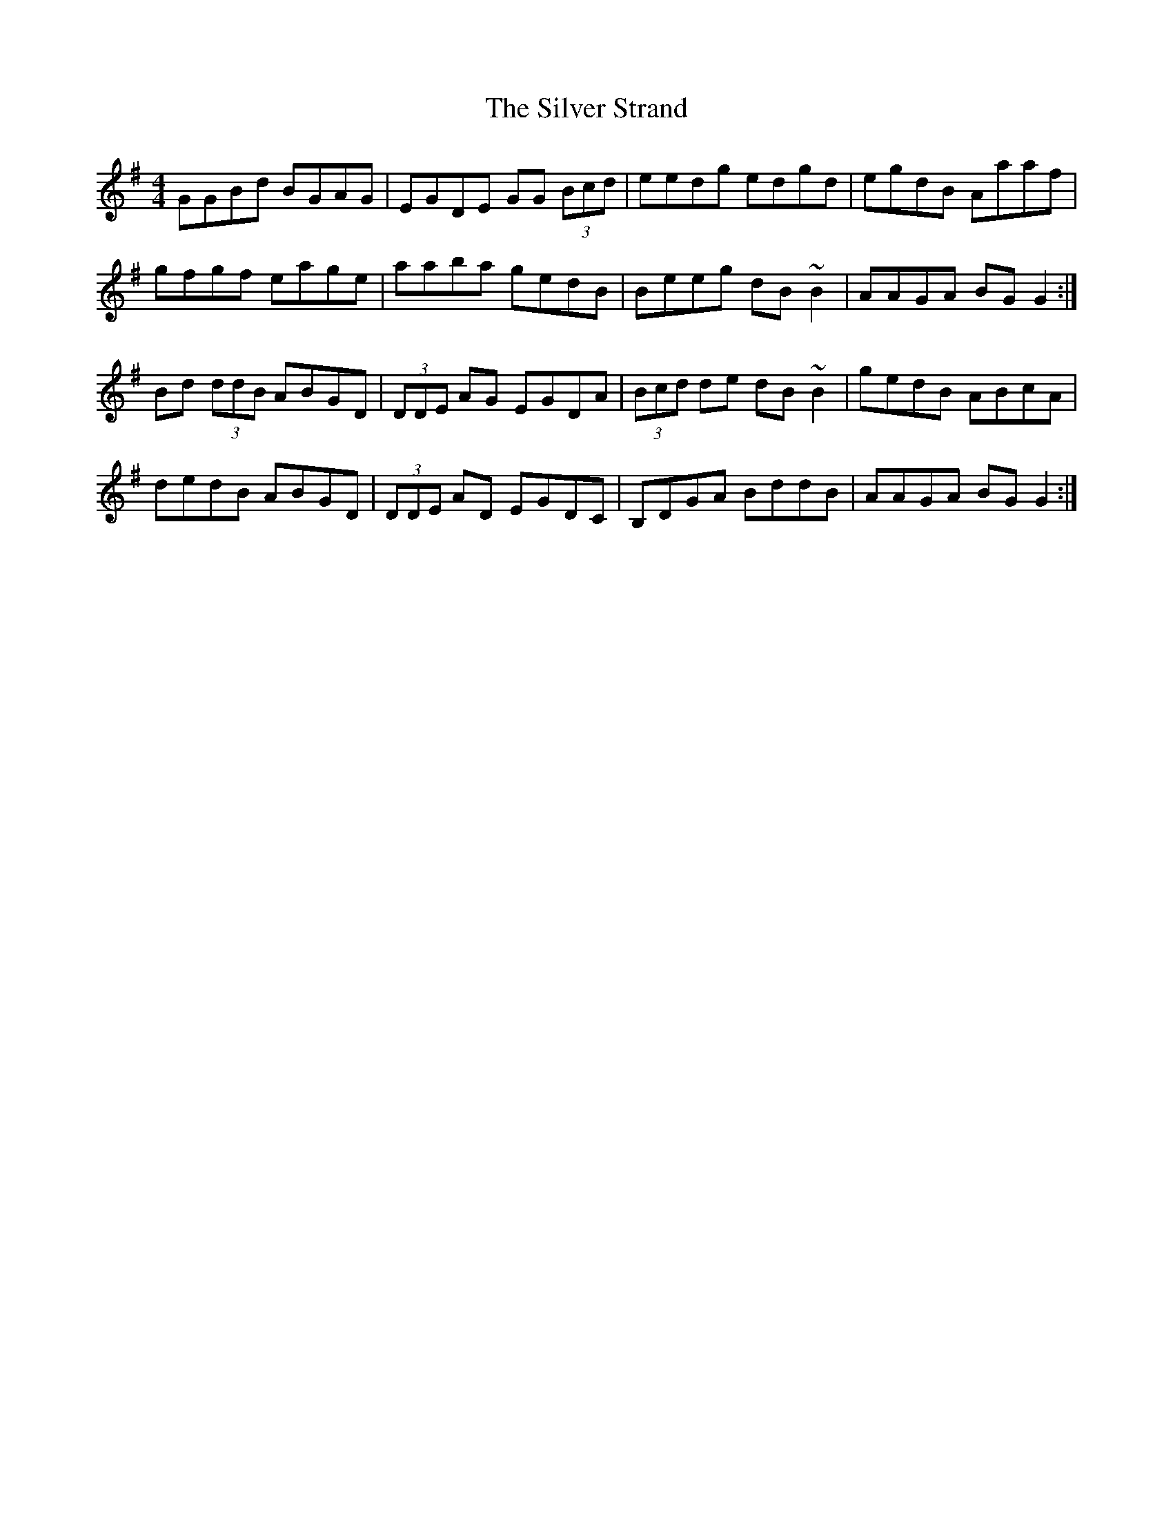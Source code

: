 X: 37083
T: Silver Strand, The
R: reel
M: 4/4
K: Gmajor
GGBd BGAG|EGDE GG (3Bcd|eedg edgd|egdB Aaaf|
gfgf eage|aaba gedB|Beeg dB~B2|AAGA BGG2:|
Bd (3ddB ABGD|(3DDE AG EGDA|(3Bcd de dB~B2|gedB ABcA|
dedB ABGD|(3DDE AD EGDC|B,DGA BddB|AAGA BGG2:|

